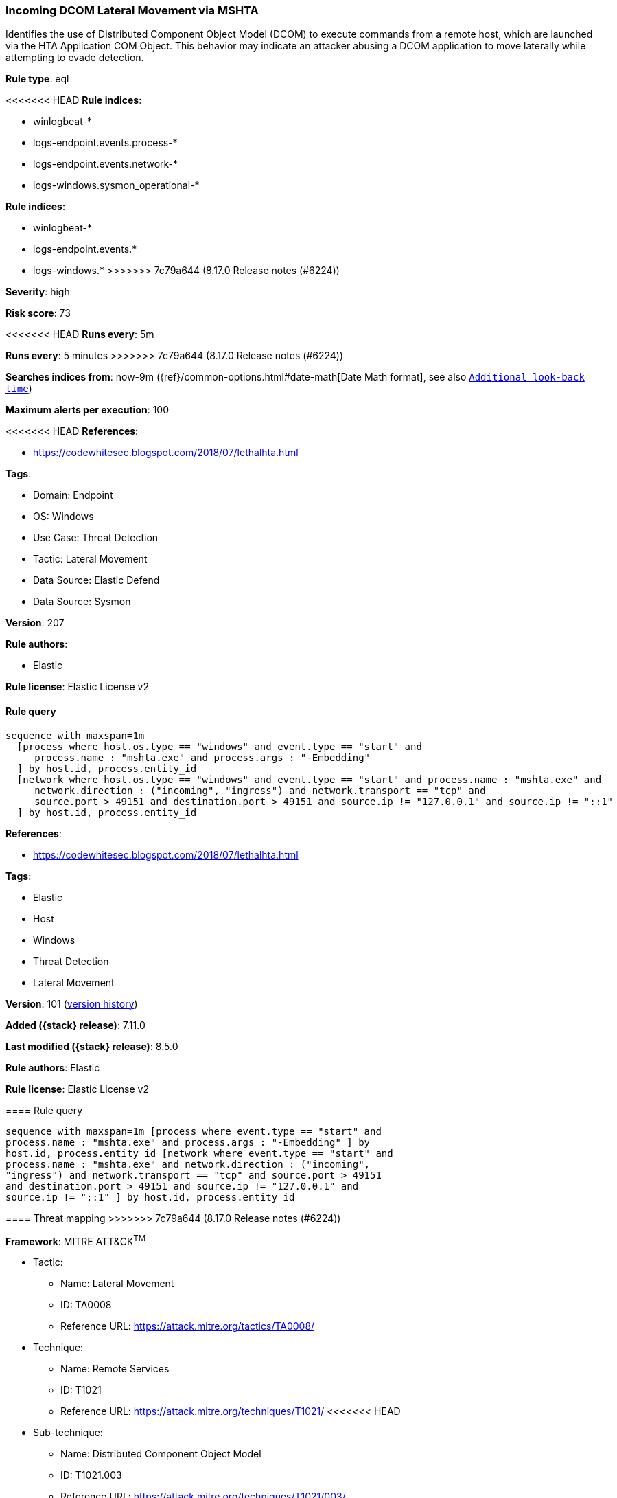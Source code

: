 [[incoming-dcom-lateral-movement-via-mshta]]
=== Incoming DCOM Lateral Movement via MSHTA

Identifies the use of Distributed Component Object Model (DCOM) to execute commands from a remote host, which are launched via the HTA Application COM Object. This behavior may indicate an attacker abusing a DCOM application to move laterally while attempting to evade detection.

*Rule type*: eql

<<<<<<< HEAD
*Rule indices*: 

* winlogbeat-*
* logs-endpoint.events.process-*
* logs-endpoint.events.network-*
* logs-windows.sysmon_operational-*
=======
*Rule indices*:

* winlogbeat-*
* logs-endpoint.events.*
* logs-windows.*
>>>>>>> 7c79a644 (8.17.0 Release notes  (#6224))

*Severity*: high

*Risk score*: 73

<<<<<<< HEAD
*Runs every*: 5m
=======
*Runs every*: 5 minutes
>>>>>>> 7c79a644 (8.17.0 Release notes  (#6224))

*Searches indices from*: now-9m ({ref}/common-options.html#date-math[Date Math format], see also <<rule-schedule, `Additional look-back time`>>)

*Maximum alerts per execution*: 100

<<<<<<< HEAD
*References*: 

* https://codewhitesec.blogspot.com/2018/07/lethalhta.html

*Tags*: 

* Domain: Endpoint
* OS: Windows
* Use Case: Threat Detection
* Tactic: Lateral Movement
* Data Source: Elastic Defend
* Data Source: Sysmon

*Version*: 207

*Rule authors*: 

* Elastic

*Rule license*: Elastic License v2


==== Rule query


[source, js]
----------------------------------
sequence with maxspan=1m
  [process where host.os.type == "windows" and event.type == "start" and
     process.name : "mshta.exe" and process.args : "-Embedding"
  ] by host.id, process.entity_id
  [network where host.os.type == "windows" and event.type == "start" and process.name : "mshta.exe" and
     network.direction : ("incoming", "ingress") and network.transport == "tcp" and
     source.port > 49151 and destination.port > 49151 and source.ip != "127.0.0.1" and source.ip != "::1"
  ] by host.id, process.entity_id

----------------------------------
=======
*References*:

* https://codewhitesec.blogspot.com/2018/07/lethalhta.html

*Tags*:

* Elastic
* Host
* Windows
* Threat Detection
* Lateral Movement

*Version*: 101 (<<incoming-dcom-lateral-movement-via-mshta-history, version history>>)

*Added ({stack} release)*: 7.11.0

*Last modified ({stack} release)*: 8.5.0

*Rule authors*: Elastic

*Rule license*: Elastic License v2

==== Rule query


[source,js]
----------------------------------
sequence with maxspan=1m [process where event.type == "start" and
process.name : "mshta.exe" and process.args : "-Embedding" ] by
host.id, process.entity_id [network where event.type == "start" and
process.name : "mshta.exe" and network.direction : ("incoming",
"ingress") and network.transport == "tcp" and source.port > 49151
and destination.port > 49151 and source.ip != "127.0.0.1" and
source.ip != "::1" ] by host.id, process.entity_id
----------------------------------

==== Threat mapping
>>>>>>> 7c79a644 (8.17.0 Release notes  (#6224))

*Framework*: MITRE ATT&CK^TM^

* Tactic:
** Name: Lateral Movement
** ID: TA0008
** Reference URL: https://attack.mitre.org/tactics/TA0008/
* Technique:
** Name: Remote Services
** ID: T1021
** Reference URL: https://attack.mitre.org/techniques/T1021/
<<<<<<< HEAD
* Sub-technique:
** Name: Distributed Component Object Model
** ID: T1021.003
** Reference URL: https://attack.mitre.org/techniques/T1021/003/
=======


>>>>>>> 7c79a644 (8.17.0 Release notes  (#6224))
* Tactic:
** Name: Defense Evasion
** ID: TA0005
** Reference URL: https://attack.mitre.org/tactics/TA0005/
* Technique:
** Name: System Binary Proxy Execution
** ID: T1218
** Reference URL: https://attack.mitre.org/techniques/T1218/
<<<<<<< HEAD
* Sub-technique:
** Name: Mshta
** ID: T1218.005
** Reference URL: https://attack.mitre.org/techniques/T1218/005/
=======

[[incoming-dcom-lateral-movement-via-mshta-history]]
==== Rule version history

Version 101 (8.5.0 release)::
* Updated query, changed from:
+
[source, js]
----------------------------------
sequence with maxspan=1m [process where event.type in ("start",
"process_started") and process.name : "mshta.exe" and
process.args : "-Embedding" ] by host.id, process.entity_id
[network where event.type == "start" and process.name : "mshta.exe"
and network.direction : ("incoming", "ingress") and
network.transport == "tcp" and source.port > 49151 and
destination.port > 49151 and source.ip != "127.0.0.1" and source.ip !=
"::1" ] by host.id, process.entity_id
----------------------------------

Version 8 (8.4.0 release)::
* Updated query, changed from:
+
[source, js]
----------------------------------
sequence with maxspan=1m [process where event.type in ("start",
"process_started") and process.name : "mshta.exe" and
process.args : "-Embedding" ] by host.id, process.entity_id
[network where event.type == "start" and process.name : "mshta.exe"
and network.direction : ("incoming", "ingress") and
network.transport == "tcp" and source.port > 49151 and
destination.port > 49151 and source.ip != "127.0.0.1" and source.ip !=
"::1" ] by host.id, process.entity_id
----------------------------------

Version 6 (8.2.0 release)::
* Formatting only

Version 5 (8.0.0 release)::
* Updated query, changed from:
+
[source, js]
----------------------------------
sequence with maxspan=1m [process where event.type in ("start",
"process_started") and process.name : "mshta.exe" and
process.args : "-Embedding" ] by host.id, process.entity_id
[network where event.type == "start" and process.name : "mshta.exe"
and network.direction : ("incoming", "ingress") and
network.transport == "tcp" and source.port > 49151 and
destination.port > 49151 and not source.address in ("127.0.0.1",
"::1") ] by host.id, process.entity_id
----------------------------------

Version 4 (7.16.0 release)::
* Updated query, changed from:
+
[source, js]
----------------------------------
sequence with maxspan=1m [process where event.type in ("start",
"process_started") and process.name : "mshta.exe" and
process.args : "-Embedding" ] by host.id, process.entity_id
[network where event.type == "start" and process.name : "mshta.exe"
and network.direction == "incoming" and network.transport ==
"tcp" and source.port > 49151 and destination.port > 49151 and
not source.address in ("127.0.0.1", "::1") ] by host.id,
process.entity_id
----------------------------------

Version 2 (7.12.0 release)::
* Formatting only

>>>>>>> 7c79a644 (8.17.0 Release notes  (#6224))
